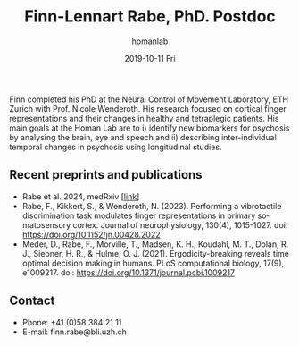 #+TITLE:       Finn-Lennart Rabe, PhD. Postdoc 
#+AUTHOR:      homanlab
#+EMAIL:       homanlab.zuerich@gmail.com
#+DATE:        2019-10-11 Fri
#+URI:         /people/%y/%m/%d/finn-rabe-phd
#+KEYWORDS:    lab, finn, contact, cv
#+TAGS:        lab, finn, contact, cv
#+LANGUAGE:    en
#+OPTIONS:     H:3 num:nil toc:nil \n:nil ::t |:t ^:nil -:nil f:t *:t <:t
#+DESCRIPTION: Postdoc
#+AVATAR:      https://homanlab.github.io/media/img/rabe.png

#+ATTR_HTML: :width 200px
[[https://homanlab.github.io/media/img/rabe.png]]

Finn completed his PhD at the Neural Control of Movement Laboratory,
ETH Zurich with Prof. Nicole Wenderoth. His research focused on
cortical finger representations and their changes in healthy and
tetraplegic patients.  His main goals at the Homan Lab are to i)
identify new biomarkers for psychosis by analysing the brain, eye and
speech and ii) describing inter-individual temporal changes in
psychosis using longitudinal studies.

** Recent preprints and publications
- Rabe et al. 2024, medRxiv [[[https://www.medrxiv.org/content/10.1101/2024.04.05.24305387v2][link]]]
- Rabe, F., Kikkert, S., & Wenderoth, N. (2023). Performing a
  vibrotactile discrimination task modulates finger representations in
  primary somatosensory cortex. Journal of neurophysiology, 130(4),
  1015-1027. doi: https://doi.org/10.1152/jn.00428.2022
- Meder, D., Rabe, F., Morville, T., Madsen, K. H., Koudahl, M. T.,
  Dolan, R. J., Siebner, H. R., &
  Hulme, O. J. (2021). Ergodicity-breaking reveals time optimal
  decision making in humans. PLoS computational biology, 17(9),
  e1009217. doi: https://doi.org/10.1371/journal.pcbi.1009217

** Prizes, awards, fellowships                                     :noexport:

** Contact
#+ATTR_HTML: :target _blank
- Phone: +41 (0)58 384 21 11
- E-mail: finn.rabe@bli.uzh.ch
